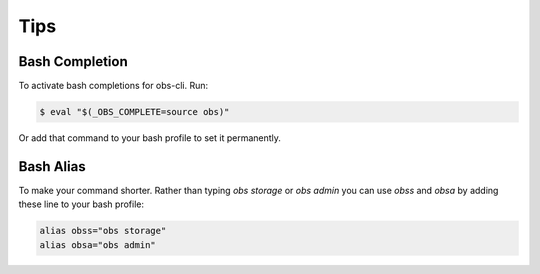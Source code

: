 Tips
====

Bash Completion
---------------

To activate bash completions for obs-cli. Run:

.. code-block:: bash

  $ eval "$(_OBS_COMPLETE=source obs)"

Or add that command to your bash profile to set it permanently.

Bash Alias
----------

To make your command shorter. Rather than typing `obs storage` or `obs admin`
you can use `obss` and `obsa` by adding these line to your bash profile:

.. code-block:: bash

    alias obss="obs storage"
    alias obsa="obs admin"
